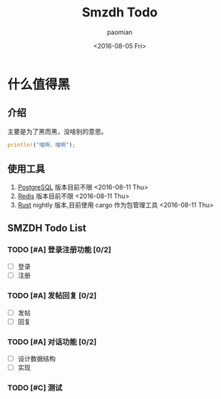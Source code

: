 #+TITLE: Smzdh Todo
#+AUTHOR: paomian
#+DATE: <2016-08-05 Fri>

#+STARTUP: logdone
#+STARTUP: lognotedone
#+TODO: TODO(t) WAIT(w@/!) | DONE(d!) CANCELED(c@)
#+TAGS: @work(w) @home(h) @tennisclub(t) laptop(l) pc(p)3

* 什么值得黑
** 介绍
   主要是为了黑而黑，没啥别的意思。
   #+begin_src rust
   println!("喵啊，喵啊");
   #+end_src
** 使用工具
   1. [[https://www.postgresql.org/][PostgreSQL]]
      版本目前不限 <2016-08-11 Thu>
   2. [[http://redis.io/][Redis]]
      版本目前不限 <2016-08-11 Thu>
   3. [[http://rust-lang.org/][Rust]]
      nightly 版本,目前使用 cargo 作为包管理工具 <2016-08-11 Thu>
** SMZDH Todo List
*** TODO [#A] 登录注册功能 [0/2]
    - [ ] 登录
    - [ ] 注册

*** TODO [#A] 发帖回复 [0/2]
    - [ ] 发帖
    - [ ] 回复

*** TODO [#A] 对话功能 [0/2]
    - [ ] 设计数据结构
    - [ ] 实现

*** TODO [#C] 测试
